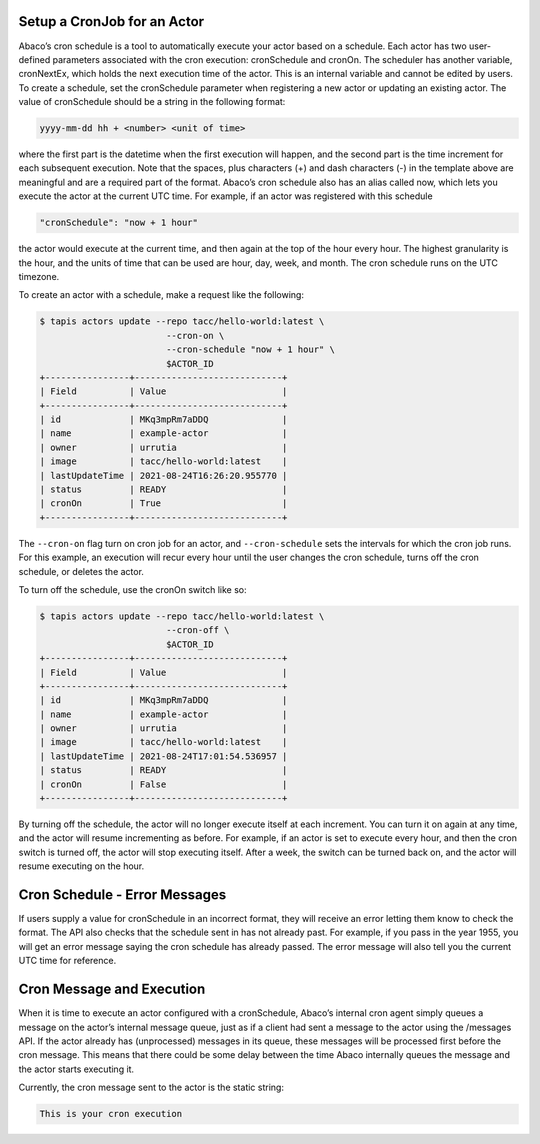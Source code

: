 Setup a CronJob for an Actor
-----------------------------

Abaco’s cron schedule is a tool to automatically execute your actor based on a 
schedule. Each actor has two user-defined parameters associated with the cron 
execution: cronSchedule and cronOn. The scheduler has another variable, 
cronNextEx, which holds the next execution time of the actor. This is an 
internal variable and cannot be edited by users. To create a schedule, set the 
cronSchedule parameter when registering a new actor or updating an existing 
actor. The value of cronSchedule should be a string in the following format:

.. code-block:: bash
   
   yyyy-mm-dd hh + <number> <unit of time>

where the first part is the datetime when the first execution will happen, 
and the second part is the time increment for each subsequent execution. 
Note that the spaces, plus characters (+) and dash characters (-) in the 
template above are meaningful and are a required part of the format. 
Abaco’s cron schedule also has an alias called now, which lets you execute 
the actor at the current UTC time. For example, if an actor was registered 
with this schedule

.. code-block:: bash

   "cronSchedule": "now + 1 hour"

the actor would execute at the current time, and then again at the 
top of the hour every hour.
The highest granularity is the hour, and the units of time that can be used 
are hour, day, week, and month. The cron schedule runs on the UTC timezone.

To create an actor with a schedule, make a request like the following:

.. code-block:: bash

   $ tapis actors update --repo tacc/hello-world:latest \
                           --cron-on \
                           --cron-schedule "now + 1 hour" \
                           $ACTOR_ID
   +----------------+----------------------------+
   | Field          | Value                      |
   +----------------+----------------------------+
   | id             | MKq3mpRm7aDDQ              |
   | name           | example-actor              |
   | owner          | urrutia                    |
   | image          | tacc/hello-world:latest    |
   | lastUpdateTime | 2021-08-24T16:26:20.955770 |
   | status         | READY                      |
   | cronOn         | True                       |
   +----------------+----------------------------+

The ``--cron-on`` flag turn on cron job for an actor, and ``--cron-schedule``
sets the intervals for which the cron job runs.
For this example, an execution will recur every hour until the user changes the 
cron schedule, turns off the cron schedule, or deletes the actor.


To turn off the schedule, use the cronOn switch like so:

.. code-block:: bash

   $ tapis actors update --repo tacc/hello-world:latest \
                           --cron-off \
                           $ACTOR_ID
   +----------------+----------------------------+
   | Field          | Value                      |
   +----------------+----------------------------+
   | id             | MKq3mpRm7aDDQ              |
   | name           | example-actor              |
   | owner          | urrutia                    |
   | image          | tacc/hello-world:latest    |
   | lastUpdateTime | 2021-08-24T17:01:54.536957 |
   | status         | READY                      |
   | cronOn         | False                      |
   +----------------+----------------------------+


By turning off the schedule, the actor will no longer execute itself at each 
increment. You can turn it on again at any time, and the actor will resume 
incrementing as before. For example, if an actor is set to execute every hour, 
and then the cron switch is turned off, the actor will stop executing itself. 
After a week, the switch can be turned back on, and the actor will resume 
executing on the hour.

Cron Schedule - Error Messages
-----------------------------
If users supply a value for cronSchedule in an incorrect format, they will 
receive an error letting them know to check the format. The API also checks 
that the schedule sent in has not already past. For example, if you pass in the 
year 1955, you will get an error message saying the cron schedule has already 
passed. The error message will also tell you the current UTC time for reference.

Cron Message and Execution
-----------------------------
When it is time to execute an actor configured with a cronSchedule, Abaco’s 
internal cron agent simply queues a message on the actor’s internal message 
queue, just as if a client had sent a message to the actor using the /messages 
API. If the actor already has (unprocessed) messages in its queue, these 
messages will be processed first before the cron message. This means that 
there could be some delay between the time Abaco internally queues the 
message and the actor starts executing it.

Currently, the cron message sent to the actor is the static string:

.. code-block:: bash

   This is your cron execution



